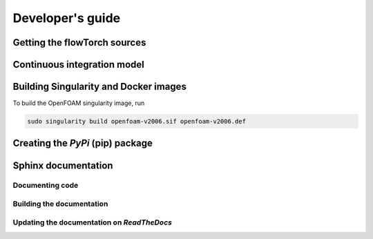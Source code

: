Developer's guide
=================

Getting the flowTorch sources
-----------------------------

Continuous integration model
----------------------------

Building Singularity and Docker images
--------------------------------------

To build the OpenFOAM singularity image, run

.. code:: bash

  sudo singularity build openfoam-v2006.sif openfoam-v2006.def


Creating the *PyPi* (pip) package
---------------------------------

Sphinx documentation
--------------------

Documenting code
~~~~~~~~~~~~~~~~

Building the documentation
~~~~~~~~~~~~~~~~~~~~~~~~~~

Updating the documentation on *ReadTheDocs*
~~~~~~~~~~~~~~~~~~~~~~~~~~~~~~~~~~~~~~~~~~~
